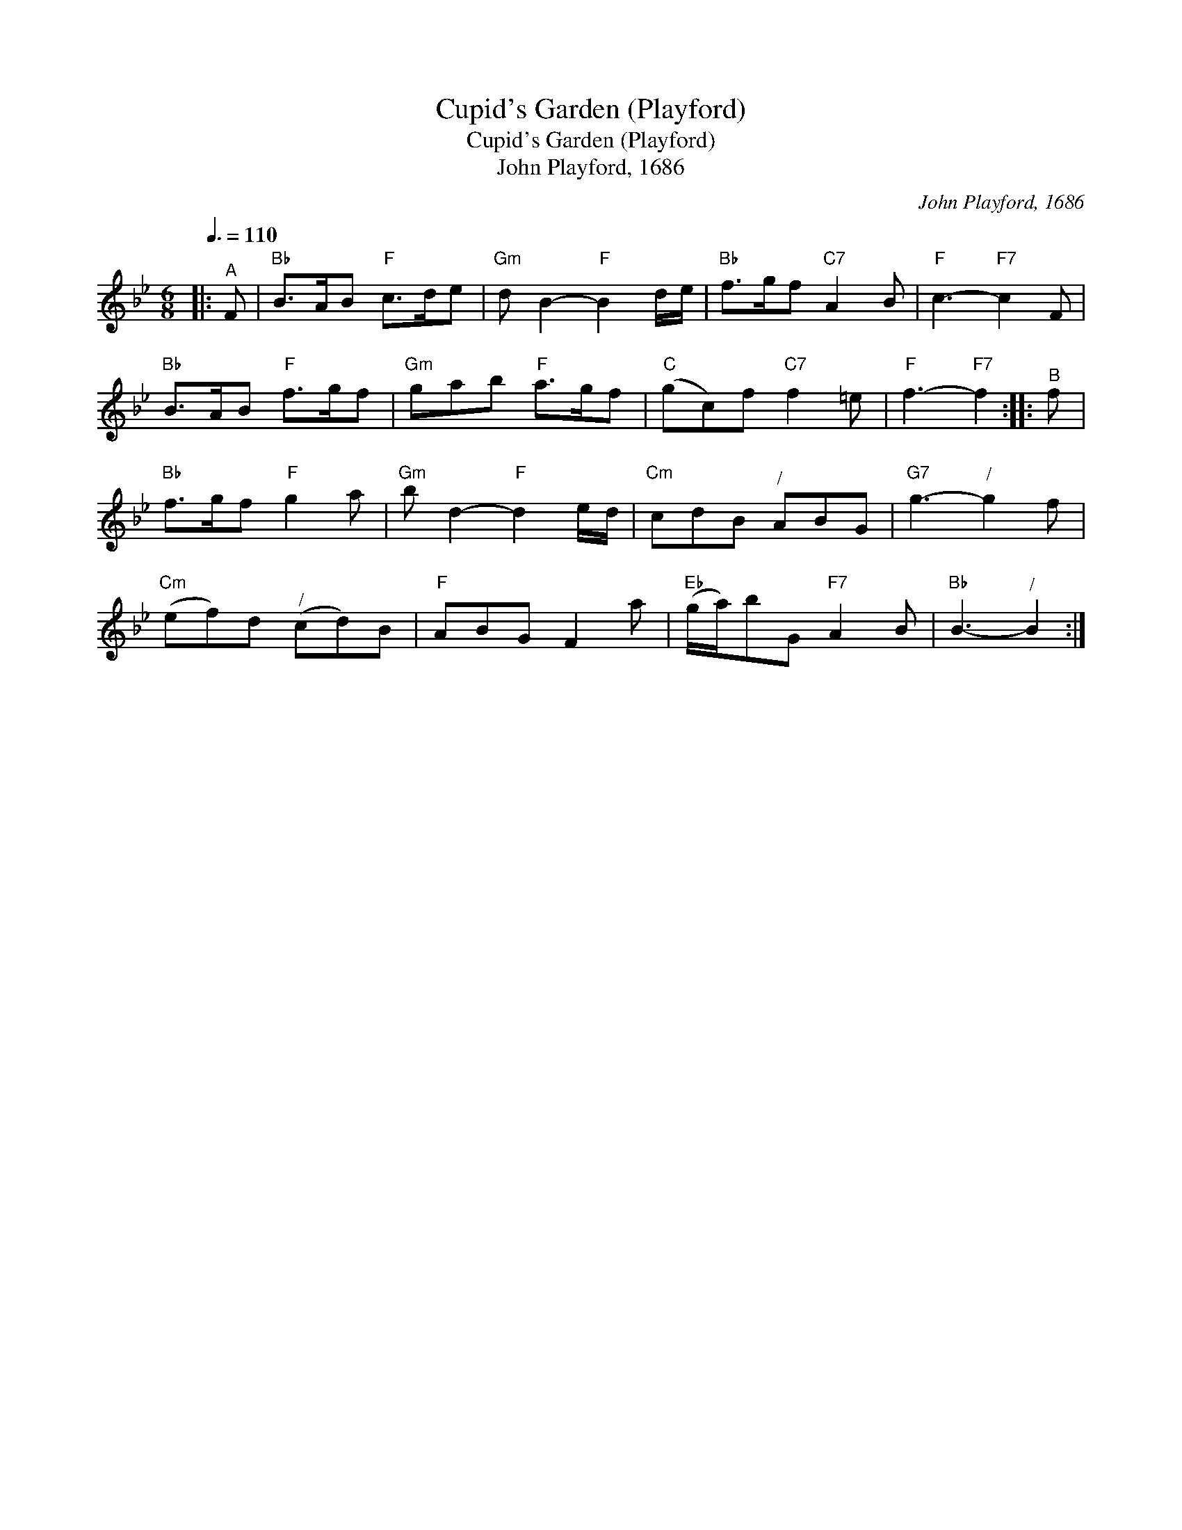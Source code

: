X:1
T:Cupid's Garden (Playford)
T:Cupid's Garden (Playford)
T:John Playford, 1686
C:John Playford, 1686
L:1/8
Q:3/8=110
M:6/8
K:Bb
V:1 treble 
V:1
|:"^A" F |"Bb" B>AB"F" c>de |"Gm" d B2-"F" B2 d/e/ |"Bb" f>gf"C7" A2 B |"F" c3-"F7" c2 F | %5
"Bb" B>AB"F" f>gf |"Gm" gab"F" a>gf |"C" (gc)f"C7" f2 =e |"F" f3-"F7" f2 ::"^B" f | %10
"Bb" f>gf"F" g2 a |"Gm" b d2-"F" d2 e/d/ |"Cm" cdB"^/" ABG |"G7" g3-"^/" g2 f | %14
"Cm" (ef)d"^/" (cd)B |"F" ABG F2 a |"Eb" (g/a/)bG"F7" A2 B |"Bb" B3-"^/" B2 :| %18

